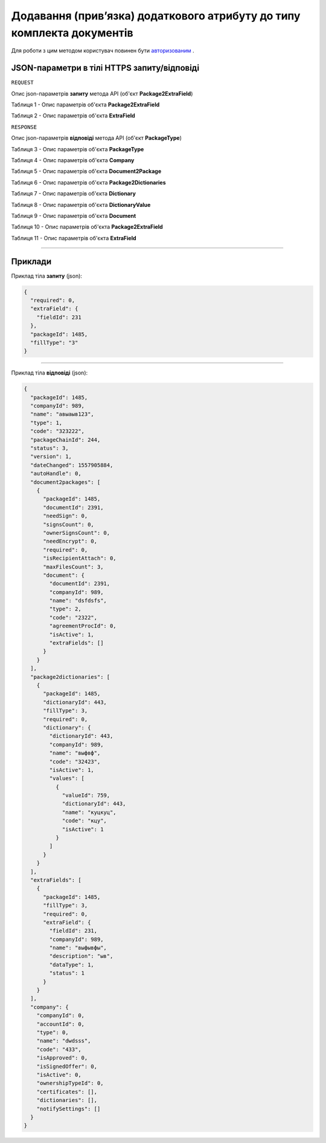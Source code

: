 #############################################################################
**Додавання (прив’язка) додаткового атрибуту до типу комплекта документів**
#############################################################################

Для роботи з цим методом користувач повинен бути `авторизованим <https://wiki-df.edin.ua/uk/latest/API_DOCflow/Methods/Authorization.html>`__ .

+----------------------------------------------------------------+------------------------------------------------------------------------------------------------------------+
|                        **Метод запиту**                        |                                              **HTTPS OPTIONS**                                              |
+================================================================+============================================================================================================+
| **Content-Type**                                               | application/json (тіло запиту/відповіді в json форматі в тілі HTTPS запиту)                                 |
+----------------------------------------------------------------+------------------------------------------------------------------------------------------------------------+
| **URL запиту**                                                 |   https://doc.edin.ua/bdoc/package/extra_field                                                             |
+----------------------------------------------------------------+------------------------------------------------------------------------------------------------------------+
| **Параметри, що передаються в URL (разом з адресою методу)**   | В рядку заголовка (Header) "Set-Cookie" обов'язково передається **SID** - токен, отриманий при авторизації |
+----------------------------------------------------------------+------------------------------------------------------------------------------------------------------------+
| **Обов'язкові параметри, що передаються в тілі запиту (json)** | **packageId, required, fieldId, fillType**                                                                 |
+----------------------------------------------------------------+------------------------------------------------------------------------------------------------------------+

**JSON-параметри в тілі HTTPS запиту/відповіді**
*******************************************************************

``REQUEST``

Опис json-параметрів **запиту** метода API (об'єкт **Package2ExtraField**)

Таблиця 1 - Опис параметрів об'єкта **Package2ExtraField**

.. csv-table:: 
  :file: for_csv/Package2ExtraField.csv
  :widths:  1, 12, 41
  :header-rows: 1
  :stub-columns: 0

Таблиця 2 - Опис параметрів об'єкта **ExtraField**

.. csv-table:: 
  :file: for_csv/ExtraField.csv
  :widths:  1, 12, 41
  :header-rows: 1
  :stub-columns: 0

``RESPONSE``

Опис json-параметрів **відповіді** метода API (об'єкт **PackageType**)

Таблиця 3 - Опис параметрів об'єкта **PackageType**

.. csv-table:: 
  :file: for_csv/PackageType.csv
  :widths:  1, 12, 41
  :header-rows: 1
  :stub-columns: 0

Таблиця 4 - Опис параметрів об'єкта **Company**

.. csv-table:: 
  :file: for_csv/Company.csv
  :widths:  1, 12, 41
  :header-rows: 1
  :stub-columns: 0

Таблиця 5 - Опис параметрів об'єкта **Document2Package**

.. csv-table:: 
  :file: for_csv/Document2Package.csv
  :widths:  1, 12, 41
  :header-rows: 1
  :stub-columns: 0

Таблиця 6 - Опис параметрів об'єкта **Package2Dictionaries**

.. csv-table:: 
  :file: for_csv/Package2Dictionaries.csv
  :widths:  1, 12, 41
  :header-rows: 1
  :stub-columns: 0

Таблиця 7 - Опис параметрів об'єкта **Dictionary**

.. csv-table:: 
  :file: for_csv/Dictionary.csv
  :widths:  1, 12, 41
  :header-rows: 1
  :stub-columns: 0

Таблиця 8 - Опис параметрів об'єкта **DictionaryValue**

.. csv-table:: 
  :file: for_csv/DictionaryValue.csv
  :widths:  1, 12, 41
  :header-rows: 1
  :stub-columns: 0

Таблиця 9 - Опис параметрів об'єкта **Document**

.. csv-table:: 
  :file: for_csv/Document.csv
  :widths:  1, 12, 41
  :header-rows: 1
  :stub-columns: 0

Таблиця 10 - Опис параметрів об'єкта **Package2ExtraField**

.. csv-table:: 
  :file: for_csv/Package2ExtraField.csv
  :widths:  1, 12, 41
  :header-rows: 1
  :stub-columns: 0

Таблиця 11 - Опис параметрів об'єкта **ExtraField**

.. csv-table:: 
  :file: for_csv/ExtraField.csv
  :widths:  1, 12, 41
  :header-rows: 1
  :stub-columns: 0

--------------

**Приклади**
*****************

Приклад тіла **запиту** (json):

.. code:: ruby

  {
    "required": 0,
    "extraField": {
      "fieldId": 231
    },
    "packageId": 1485,
    "fillType": "3"
  }

--------------

Приклад тіла **відповіді** (json): 

.. code:: ruby

  {
    "packageId": 1485,
    "companyId": 989,
    "name": "авыаыв123",
    "type": 1,
    "code": "323222",
    "packageChainId": 244,
    "status": 3,
    "version": 1,
    "dateChanged": 1557905884,
    "autoHandle": 0,
    "document2packages": [
      {
        "packageId": 1485,
        "documentId": 2391,
        "needSign": 0,
        "signsCount": 0,
        "ownerSignsCount": 0,
        "needEncrypt": 0,
        "required": 0,
        "isRecipientAttach": 0,
        "maxFilesCount": 3,
        "document": {
          "documentId": 2391,
          "companyId": 989,
          "name": "dsfdsfs",
          "type": 2,
          "code": "2322",
          "agreementProcId": 0,
          "isActive": 1,
          "extraFields": []
        }
      }
    ],
    "package2dictionaries": [
      {
        "packageId": 1485,
        "dictionaryId": 443,
        "fillType": 3,
        "required": 0,
        "dictionary": {
          "dictionaryId": 443,
          "companyId": 989,
          "name": "выфвф",
          "code": "32423",
          "isActive": 1,
          "values": [
            {
              "valueId": 759,
              "dictionaryId": 443,
              "name": "куцкуц",
              "code": "кцу",
              "isActive": 1
            }
          ]
        }
      }
    ],
    "extraFields": [
      {
        "packageId": 1485,
        "fillType": 3,
        "required": 0,
        "extraField": {
          "fieldId": 231,
          "companyId": 989,
          "name": "выфывфы",
          "description": "ыв",
          "dataType": 1,
          "status": 1
        }
      }
    ],
    "company": {
      "companyId": 0,
      "accountId": 0,
      "type": 0,
      "name": "dwdsss",
      "code": "433",
      "isApproved": 0,
      "isSignedOffer": 0,
      "isActive": 0,
      "ownershipTypeId": 0,
      "certificates": [],
      "dictionaries": [],
      "notifySettings": []
    }
  }


